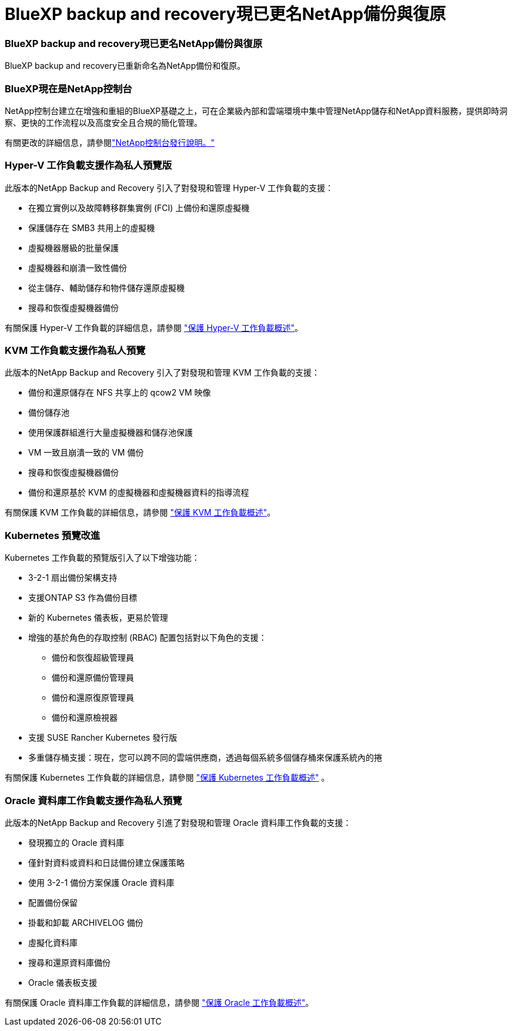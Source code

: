 = BlueXP backup and recovery現已更名NetApp備份與復原
:allow-uri-read: 




=== BlueXP backup and recovery現已更名NetApp備份與復原

BlueXP backup and recovery已重新命名為NetApp備份和復原。



=== BlueXP現在是NetApp控制台

NetApp控制台建立在增強和重組的BlueXP基礎之上，可在企業級內部和雲端環境中集中管理NetApp儲存和NetApp資料服務，提供即時洞察、更快的工作流程以及高度安全且合規的簡化管理。

有關更改的詳細信息，請參閱link:https://docs.netapp.com/us-en/console-relnotes/index.html["NetApp控制台發行說明。"]



=== Hyper-V 工作負載支援作為私人預覽版

此版本的NetApp Backup and Recovery 引入了對發現和管理 Hyper-V 工作負載的支援：

* 在獨立實例以及故障轉移群集實例 (FCI) 上備份和還原虛擬機
* 保護儲存在 SMB3 共用上的虛擬機
* 虛擬機器層級的批量保護
* 虛擬機器和崩潰一致性備份
* 從主儲存、輔助儲存和物件儲存還原虛擬機
* 搜尋和恢復虛擬機器備份


有關保護 Hyper-V 工作負載的詳細信息，請參閱 https://docs.netapp.com/us-en/data-services-backup-recovery/br-use-hyperv-protect-overview.html["保護 Hyper-V 工作負載概述"]。



=== KVM 工作負載支援作為私人預覽

此版本的NetApp Backup and Recovery 引入了對發現和管理 KVM 工作負載的支援：

* 備份和還原儲存在 NFS 共享上的 qcow2 VM 映像
* 備份儲存池
* 使用保護群組進行大量虛擬機器和儲存池保護
* VM 一致且崩潰一致的 VM 備份
* 搜尋和恢復虛擬機器備份
* 備份和還原基於 KVM 的虛擬機器和虛擬機器資料的指導流程


有關保護 KVM 工作負載的詳細信息，請參閱 https://docs.netapp.com/us-en/data-services-backup-recovery/br-use-kvm-protect-overview.html["保護 KVM 工作負載概述"]。



=== Kubernetes 預覽改進

Kubernetes 工作負載的預覽版引入了以下增強功能：

* 3-2-1 扇出備份架構支持
* 支援ONTAP S3 作為備份目標
* 新的 Kubernetes 儀表板，更易於管理
* 增強的基於角色的存取控制 (RBAC) 配置包括對以下角色的支援：
+
** 備份和恢復超級管理員
** 備份和還原備份管理員
** 備份和還原復原管理員
** 備份和還原檢視器


* 支援 SUSE Rancher Kubernetes 發行版
* 多重儲存桶支援：現在，您可以跨不同的雲端供應商，透過每個系統多個儲存桶來保護系統內的捲


有關保護 Kubernetes 工作負載的詳細信息，請參閱 https://docs.netapp.com/us-en/data-services-backup-recovery/br-use-kubernetes-protect-overview.html["保護 Kubernetes 工作負載概述"] 。



=== Oracle 資料庫工作負載支援作為私人預覽

此版本的NetApp Backup and Recovery 引進了對發現和管理 Oracle 資料庫工作負載的支援：

* 發現獨立的 Oracle 資料庫
* 僅針對資料或資料和日誌備份建立保護策略
* 使用 3-2-1 備份方案保護 Oracle 資料庫
* 配置備份保留
* 掛載和卸載 ARCHIVELOG 備份
* 虛擬化資料庫
* 搜尋和還原資料庫備份
* Oracle 儀表板支援


有關保護 Oracle 資料庫工作負載的詳細信息，請參閱 https://docs.netapp.com/us-en/data-services-backup-recovery/br-use-oracle-protect-overview.html["保護 Oracle 工作負載概述"]。
